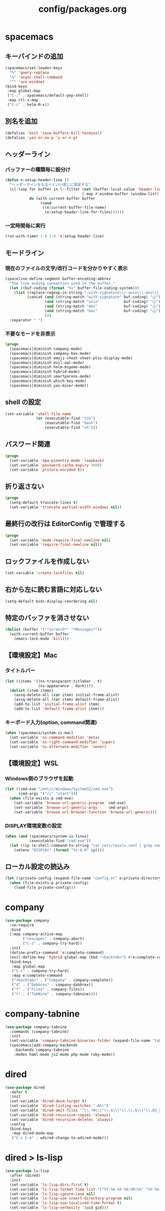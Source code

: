 #+TITLE: config/packages.org
#+STARTUP: overview

* spacemacs
** キーバインドの追加
   #+begin_src emacs-lisp
   (spacemacs/set-leader-keys
     "%" 'query-replace
     "&" 'async-shell-command
     "^" 'ace-window)
   (bind-keys
    :map global-map
    ("C-;" . spacemacs/default-pop-shell)
    :map ctl-x-map
    ("C-c" . helm-M-x))
   #+end_src
** 別名を追加
   #+begin_src emacs-lisp
   (defalias 'exit 'save-buffers-kill-terminal)
   (defalias 'yes-or-no-p 'y-or-n-p)
   #+end_src
** ヘッダーライン
*** バッファーの種類毎に振分け
    #+begin_src emacs-lisp
    (defun e:setup-header-line ()
      "ヘッダーラインをなるべくいい感じに設定する"
      (cl-loop for buffer in (--filter (not (buffer-local-value 'header-line-format it))
                                       (-map #'window-buffer (window-list)))
               do (with-current-buffer buffer
                    (cond
                     ((e:current-buffer-file-name)
                      (e:setup-header-line-for-files))))))
    #+end_src
*** 一定時間毎に実行
    #+begin_src emacs-lisp
    (run-with-timer 1.0 1.0 'e:setup-header-line)
    #+end_src
** モードライン
*** 現在のファイルの文字/改行コードを分かりやすく表示
    #+begin_src emacs-lisp
    (spaceline-define-segment buffer-encoding-abbrev
      "The line ending convention used in the buffer."
      (let ((buf-coding (format "%s" buffer-file-coding-system)))
        (list (replace-regexp-in-string "-with-signature\\|-unix\\|-dos\\|-mac" "" buf-coding)
              (concat (and (string-match "with-signature" buf-coding) "ⓑ")
                      (and (string-match "unix"           buf-coding) "ⓤ")
                      (and (string-match "dos"            buf-coding) "ⓓ")
                      (and (string-match "mac"            buf-coding) "ⓜ")
                      )))
      :separator " ")
    #+end_src
*** 不要なモードを非表示
    #+begin_src emacs-lisp
    (progn
      (spacemacs|diminish company-mode)
      (spacemacs|diminish company-box-mode)
      (spacemacs|diminish emoji-cheat-sheet-plus-display-mode)
      (spacemacs|diminish evil-owl-mode)
      (spacemacs|diminish helm-migemo-mode)
      (spacemacs|diminish hybrid-mode)
      (spacemacs|diminish smartparens-mode)
      (spacemacs|diminish which-key-mode)
      (spacemacs|diminish yas-minor-mode))
    #+end_src
** shell の設定
   #+begin_src emacs-lisp
   (set-variable 'shell-file-name
                 (or (executable-find "zsh")
                     (executable-find "bash")
                     (executable-find "sh")))
   #+end_src
** パスワード関連
   #+begin_src emacs-lisp
   (progn
     (set-variable 'epa-pinentry-mode 'loopback)
     (set-variable 'password-cache-expiry 3600)
     (set-variable 'plstore-encoded t))
   #+end_src
** 折り返さない
   #+begin_src emacs-lisp
   (progn
     (setq-default truncate-lines t)
     (set-variable 'truncate-partial-width-windows nil))
   #+end_src
** 最終行の改行は EditorConfig で管理する
   #+begin_src emacs-lisp
   (progn
     (set-variable 'mode-require-final-newline nil)
     (set-variable 'require-final-newline nil))
   #+end_src
** ロックファイルを作成しない
   #+begin_src emacs-lisp
   (set-variable 'create-lockfiles nil)
   #+end_src
** 右から左に読む言語に対応しない
   #+begin_src emacs-lisp
   (setq-default bidi-display-reordering nil)
   #+end_src
** 特定のバッファを消させない
   #+begin_src emacs-lisp
   (dolist (buffer '("*scratch*" "*Messages*"))
     (with-current-buffer buffer
       (emacs-lock-mode 'kill)))
   #+end_src
** 【環境設定】Mac
*** タイトルバー
    #+begin_src emacs-lisp
    (let ((items '((ns-transparent-titlebar . t)
                   (ns-appearance . dark))))
      (dolist (item items)
        (assq-delete-all (car item) initial-frame-alist)
        (assq-delete-all (car item) default-frame-alist)
        (add-to-list 'initial-frame-alist item)
        (add-to-list 'default-frame-alist item)))
    #+end_src
*** キーボード入力(option, command関連)
    #+begin_src emacs-lisp
    (when (spacemacs/system-is-mac)
      (set-variable 'ns-command-modifier 'meta)
      (set-variable 'ns-right-command-modifier 'super)
      (set-variable 'ns-alternate-modifier 'none))
    #+end_src
** 【環境設定】WSL
*** Windows側のブラウザを起動
    #+begin_src emacs-lisp
    (let ((cmd-exe "/mnt/c/Windows/System32/cmd.exe")
          (cmd-args '("/c" "start")))
      (when (file-exists-p cmd-exe)
        (set-variable 'browse-url-generic-program  cmd-exe)
        (set-variable 'browse-url-generic-args     cmd-args)
        (set-variable 'browse-url-browser-function 'browse-url-generic)))
    #+end_src
*** DISPLAY環境変数の設定
    #+begin_src emacs-lisp
    (when (and (spacemacs/system-is-linux)
               (executable-find "cmd.exe"))
      (let ((ip (e:shell-command-to-string "cat /etc/resolv.conf | grep nameserver | awk '{print $2}'")))
        (setenv "DISPLAY" (format "%s:0.0" ip))))
    #+end_src
** ローカル設定の読込み
   #+begin_src emacs-lisp
   (let ((private-config (expand-file-name "config.el" e:private-directory)))
     (when (file-exists-p private-config)
       (load-file private-config)))
   #+end_src
* company
  #+begin_src emacs-lisp
  (use-package company
    :no-require
    :bind
    (:map company-active-map
          ("<escape>" . company-abort)
          ("C-z" . company-try-hard))
    :init
    (define-prefix-command 'e:complete-command)
    (evil-define-key 'hybrid global-map (kbd "<backtab>") #'e:complete-command)
    (bind-keys
     :map global-map
     ("C-z" . company-try-hard)
     :map e:complete-command
     ("<backtab>" . ("Company" . company-complete))
     ("d" . ("Dabbrev" . company-dabbrev))
     ("f" . ("Files" . company-files))
     ("t" . ("TabNine" . company-tabnine))))
  #+end_src
* company-tabnine
  #+begin_src emacs-lisp
  (use-package company-tabnine
    :commands (company-tabnine)
    :init
    (set-variable 'company-tabnine-binaries-folder (expand-file-name "tabnine" e:private-directory))
    (spacemacs|add-company-backends
      :backends company-tabnine
      :modes haml-mode js2-mode php-mode ruby-mode))
  #+end_src
* dired
  #+begin_src emacs-lisp
  (use-package dired
    :defer t
    :init
    (set-variable 'dired-dwim-target t)
    (set-variable 'dired-listing-switches "-Ahl")
    (set-variable 'dired-omit-files "^\\.?#\\|^\\.$\\|^\\.\\.$\\|^\\.DS_Store")
    (set-variable 'dired-recursive-copies 'always)
    (set-variable 'dired-recursive-deletes 'always)
    :config
    (bind-keys
     :map dired-mode-map
     ("C-c C-e" . wdired-change-to-wdired-mode)))
  #+end_src
* dired > ls-lisp
  #+begin_src emacs-lisp
  (use-package ls-lisp
    :after (dired)
    :init
    (set-variable 'ls-lisp-dirs-first t)
    (set-variable 'ls-lisp-format-time-list '("%Y-%m-%d %H:%M:%S" "%Y-%m-%d %H:%M:%S"))
    (set-variable 'ls-lisp-ignore-case nil)
    (set-variable 'ls-lisp-use-insert-directory-program nil)
    (set-variable 'ls-lisp-use-localized-time-format t)
    (set-variable 'ls-lisp-verbosity '(uid gid)))
  #+end_src
* dired > ls-lisp-extension
  #+begin_src emacs-lisp
  (use-package ls-lisp-extension
    :after (ls-lisp))
  #+end_src
* dired-filter
  #+begin_src emacs-lisp
  (use-package dired-filter
    :after (dired)
    :config
    (add-hook 'dired-mode-hook 'dired-filter-mode))
  #+end_src
* display-line-numbers
  #+begin_src emacs-lisp
  (use-package display-line-numbers
    :hook ((find-file . e:display-line-numbers-mode-on)
           (prog-mode . e:display-line-numbers-mode-on)
           (html-mode . e:display-line-numbers-mode-on))
    :init
    (setq-default display-line-numbers-width 4)
    :config
    (defun e:display-line-numbers-mode-on ()
      "`display-line-numbers-mode'を有効化."
      (interactive)
      (display-line-numbers-mode 1))
    (defun e:display-line-numbers-mode-off ()
      "`display-line-numbers-mode'を無効化."
      (interactive)
      (display-line-numbers-mode 0)))
  #+end_src
* eaw
  #+begin_src emacs-lisp
  (use-package eaw
    :config
    (eaw-fullwidth))
  #+end_src
* ediff
  #+begin_src emacs-lisp
  (use-package ediff
    :commands (e:ediff)
    :config
    (defun e:ediff ()
      (interactive)
      (let ((files (->> (window-list (selected-frame))
                        (-map #'window-buffer)
                        (-map #'buffer-file-name)
                        (-non-nil))))
        (if (= (length files) 2)
            (ediff (nth 0 files)
                   (nth 1 files))
          (call-interactively #'ediff)))))
  #+end_src
* elfeed
  #+begin_src emacs-lisp
  (use-package elfeed
    :defer t
    :init
    (defvar e:elfeed-spacemacs-layout-name "@Elfeed")
    (defvar e:elfeed-spacemacs-layout-binding "f")
    (spacemacs|define-custom-layout e:elfeed-spacemacs-layout-name
      :binding e:elfeed-spacemacs-layout-binding
      :body
      (call-interactively 'elfeed)
      (define-advice elfeed-search-quit-window (:after (&rest _) kill-layout)
        (persp-kill e:elfeed-spacemacs-layout-name))))
  #+end_src
* elfeed-goodies
  #+begin_src emacs-lisp
  (use-package elfeed-goodies
    :defer t
    :init
    (set-variable 'elfeed-goodies/feed-source-column-width 30)
    (set-variable 'elfeed-goodies/tag-column-width 30))
  #+end_src
* elisp-demos
  #+begin_src emacs-lisp
  (use-package elisp-demos
    :defer t
    :init
    (advice-add 'describe-function-1 :after 'elisp-demos-advice-describe-function-1)
    (advice-add 'helpful-update :after 'elisp-demos-advice-helpful-update))
  #+end_src
* emmet-mode
  #+begin_src emacs-lisp
  (use-package emmet-mode
    :bind
    (:map emmet-mode-keymap
          ("<C-return>" . nil)
          ("C-c C-j" . emmet-expand-line)
          ("C-j" . nil)))
  #+end_src
* eshell
  #+begin_src emacs-lisp
  (use-package eshell
    :defer t
    :init
    (set-variable 'eshell-history-size 100000))
  #+end_src
* evil
  #+begin_src emacs-lisp
  (use-package evil
    :defer t
    :init
    (set-variable 'evil-cross-lines t)
    (set-variable 'evil-move-cursor-back nil)
    :config
    ;; キーバインド
    (setq evil-disable-insert-state-bindings t)
    (bind-keys
     ;; モーションモード(motion -> normal -> visual)
     :map evil-motion-state-map
     ("C-^" . nil) ;; evil-buffer
     ;; 通常モード
     :map evil-normal-state-map
     ("<down>" . evil-next-visual-line)
     ("<up>" . evil-previous-visual-line)
     ("j" . evil-next-visual-line)
     ("k" . evil-previous-visual-line)
     ("gj" . evil-avy-goto-line-below)
     ("gk" . evil-avy-goto-line-above)
     ("S" . evil-avy-goto-char-timer)
     ;; ビジュアルモード
     :map evil-visual-state-map
     ;; 挿入モード
     :map evil-insert-state-map
     ;; オペレーターモード
     :map evil-operator-state-map
     ;; 置き換えモード
     :map evil-replace-state-map
     ;; Emacsモード
     :map evil-emacs-state-map))
  #+end_src
* evil-easymotion
  #+begin_src emacs-lisp
  (use-package evil-easymotion
    :defer t
    :after (evil)
    :init
    (define-prefix-command 'e:evil-em-command)
    (bind-keys
     :map e:evil-em-command
     ("w"  . ("em/forward-word-begin" . evilem-motion-forward-word-begin))
     ("W"  . ("em/forward-WORD-begin" . evilem-motion-forward-WORD-begin))
     ("e"  . ("em/forward-word-end" . evilem-motion-forward-word-end))
     ("E"  . ("em/forward-WORD-end" . evilem-motion-forward-WORD-end))
     ("b"  . ("em/backward-word-begin" . evilem-motion-backward-word-begin))
     ("B"  . ("em/backward-WORD-begin" . evilem-motion-backward-WORD-begin))
     ("j"  . ("em/next-visual-line" . evilem-motion-next-visual-line))
     ("J"  . ("em/next-line" . evilem-motion-next-line))
     ("k"  . ("em/previous-visual-line" . evilem-motion-previous-visual-line))
     ("K"  . ("em/previous-line" . evilem-motion-previous-line))
     ("g"  . ("em/backward-word/WORD-end"))
     ("ge" . ("em/backward-word-end" . evilem-motion-backward-word-end))
     ("gE" . ("em/backward-WORD-end" . evilem-motion-backward-WORD-end))
     ("t"  . ("em/find-char-to" . evilem-motion-find-char-to))
     ("T"  . ("em/find-char-to-backward" . evilem-motion-find-char-to-backward))
     ("f"  . ("em/find-char" . evilem-motion-find-char))
     ("F"  . ("em/find-char-backward" . evilem-motion-find-char-backward))
     ("["  . ("em/backward-section"))
     ("[[" . ("em/backward-section-begin" . evilem-motion-backward-section-begin))
     ("[]" . ("em/backward-section-end" . evilem-motion-backward-section-end))
     ("]"  . ("em/forward-section"))
     ("]]" . ("em/forward-section-begin" . evilem-motion-forward-section-begin))
     ("][" . ("em/forward-section-end" . evilem-motion-forward-section-end))
     ("("  . ("em/backward-section-begin" . evilem-motion-backward-sentence-begin))
     (")"  . ("em/forward-section-begin" . evilem-motion-forward-sentence-begin))
     ("n"  . ("em/search-next" . evilem-motion-search-next))
     ("N"  . ("em/search-previous" . evilem-motion-search-previous))
     ("*"  . ("em/search-word-forward" . evilem-motion-search-word-forward))
     ("#"  . ("em/search-word-backward" . evilem-motion-search-word-backward))
     ("-"  . ("em/previous-line-first-non-blank" . evilem-motion-previous-line-first-non-blank))
     ("+"  . ("em/next-line-first-non-blank" . evilem-motion-next-line-first-non-blank))
     ("s"  . evil-avy-goto-char-timer))
    (bind-key "s" 'e:evil-em-command evil-normal-state-map)
    (bind-key "x" 'e:evil-em-command evil-visual-state-map)
    (bind-key "x" 'e:evil-em-command evil-operator-state-map))
  #+end_src
* evil-little-word
  #+begin_src emacs-lisp
  (use-package evil-little-word
    :after (evil)
    :catch
    (lambda (keyword error)
      (spacemacs-buffer/message "evil-little-word: %s" (error-message-string error))))
  #+end_src
* evil-textobj-between
  #+begin_src emacs-lisp
  (use-package evil-textobj-between
    :after (evil))
  #+end_src
* evil-owl
  #+begin_src emacs-lisp
  (use-package evil-owl
    :config
    (evil-owl-mode 1))
  #+end_src
* eww
  #+begin_src emacs-lisp
  (use-package eww
    :defer t
    :init
    (defvar e:eww-spacemacs-layout-name "@Eww")
    (defvar e:eww-spacemacs-layout-binding "w")
    (spacemacs|define-custom-layout e:eww-spacemacs-layout-name
      :binding e:eww-spacemacs-layout-binding
      :body
      (eww "https://www.google.com/")
      (define-advice quit-window (:after (&rest _) kill-layout)
        (persp-kill e:eww-spacemacs-layout-name))))
  #+end_src
* flycheck
  #+begin_src emacs-lisp
  (use-package flycheck
    :defer t
    :init
    (set-variable 'flycheck-idle-buffer-switch-delay 3.0)
    (set-variable 'flycheck-idle-change-delay 3.0))
  #+end_src
* git-gutter
  #+begin_src emacs-lisp
  (use-package git-gutter
    :defer t
    :config
    (dolist (face '(git-gutter:added
                    git-gutter:deleted
                    git-gutter:modified))
      (set-face-attribute face nil :background (face-attribute face :foreground))))
  #+end_src
* git-gutter+
  #+begin_src emacs-lisp
  (use-package git-gutter+
    :defer t
    :config
    (dolist (face '(git-gutter+-added
                    git-gutter+-deleted
                    git-gutter+-modified))
      (set-face-attribute face nil :background (face-attribute face :foreground))))
  #+end_src
* google-translate
  #+begin_src emacs-lisp
  (use-package google-translate
    :defer t
    :init
    (set-variable 'google-translate-default-source-language nil)
    (set-variable 'google-translate-default-target-language "ja"))
  #+end_src
* helm
  #+begin_src emacs-lisp
  (use-package helm
    :commands (e:helm-git-log)
    :bind
    (:map global-map
          ([remap eval-expression] . helm-eval-expression))
    :init
    (set-variable 'helm-buffer-max-length nil)
    (spacemacs/set-leader-keys
      "igl" 'e:helm-git-log)
    :config
    (progn
      (defvar e:helm-git-log-source
        (helm-build-in-buffer-source "Git log"
          :data #'e:helm-git-log-source-data
          :real-to-display #'e:helm-git-log-source-real-to-display
          :action #'e:helm-git-log-source-action))
      (defun e:helm-git-log-regexp ()
        "\\(.+\\)\x0000\\(.+\\)")
      (defun e:helm-git-log-source-data ()
        (s-split "\n" (shell-command-to-string "git log --pretty=format:'%H%x00%s' --no-merges")))
      (defun e:helm-git-log-source-real-to-display (candidate)
        (let ((regexp (e:helm-git-log-regexp)))
          (when (string-match regexp candidate)
            (format "%s %s"
                    (propertize (match-string 1 candidate) 'face 'font-lock-comment-face)
                    (match-string 2 candidate)))))
      (defun e:helm-git-log-source-action (candidate)
        (let ((regexp (e:helm-git-log-regexp)))
          (when (string-match regexp candidate)
            (insert (match-string 2 candidate) "\n"))))
      (defun e:helm-git-log ()
        (interactive)
        (helm :sources e:helm-git-log-source
              :buffer "*HELM Git log*")))
    (helm-migemo-mode))
  #+end_src
** after: eldoc-eval
   #+begin_src emacs-lisp
   (use-package helm
     :after (eldoc-eval)
     :bind
     (:map eldoc-in-minibuffer-mode-map
           ([remap eldoc-eval-expression] . helm-eval-expression)))
   #+end_src
* helm-fzf
  #+begin_src emacs-lisp
  (use-package helm-fzf
    :defer t
    :init
    (set-variable 'helm-fzf-args nil)
    (spacemacs/set-leader-keys
      "fz" 'helm-fzf
      "pz" 'helm-fzf-project-root))
  #+end_src
* helpful
  #+begin_src emacs-lisp
  (use-package helpful
    :defer t
    :init
    (spacemacs/declare-prefix "hdd" "helpful")
    (spacemacs/set-leader-keys
      "hddc" 'helpful-callable
      "hddd" 'helpful-at-point
      "hddf" 'helpful-function
      "hddi" 'helpful-command
      "hddk" 'helpful-key
      "hddm" 'helpful-macro
      "hdds" 'helpful-symbol
      "hddv" 'helpful-variable))
  #+end_src
* lsp-mode
  #+begin_src emacs-lisp
  (use-package lsp-mode
    :defer t
    :init
    (set-variable 'lsp-session-file (expand-file-name ".lsp-session-v1" spacemacs-cache-directory)))
  #+end_src
* lsp-java
  #+begin_src emacs-lisp
  (use-package lsp-java
    :defer t
    :init
    (set-variable 'lsp-java-server-install-dir (expand-file-name "java/lsp" spacemacs-cache-directory))
    (set-variable 'lsp-java-workspace-dir (expand-file-name "java/workspace" spacemacs-cache-directory)))
  #+end_src
* magit
  #+begin_src emacs-lisp
  (use-package magit
    :defer t
    :init
    (set-variable 'magit-log-margin '(t "%Y-%m-%d %H:%M" magit-log-margin-width t 15))
    (set-variable 'magit-diff-refine-hunk 'all)
    (set-variable 'magit-diff-refine-ignore-whitespace t)
    (set-variable 'smerge-refine-ignore-whitespace nil)
    :config
    (magit-add-section-hook 'magit-status-sections-hook #'magit-insert-skip-worktree-files nil t)
    (when (executable-find "ghq")
      (set-variable 'magit-repository-directories
                    (->> (e:shell-command-to-list "ghq root --all")
                         (--map (cons it 3)))))
    (evil-define-key 'normal magit-mode-map (kbd "<escape>") 'ignore))
  #+end_src
* markdown-mode
  #+begin_src emacs-lisp
  (use-package markdown-mode
    :init
    (set-variable 'markdown-command "pandoc"))
  #+end_src
* notmuch
  #+begin_src emacs-lisp
  (use-package notmuch
    :defer t
    :init
    (set-variable 'notmuch-archive-tags '("-inbox" "-unread"))
    (set-variable 'notmuch-message-deleted-tags '("+trash" "-inbox"))
    (set-variable 'notmuch-column-control 1.0)
    (set-variable 'notmuch-hello-thousands-separator ",")
    (set-variable 'notmuch-search-oldest-first nil)
    (set-variable 'notmuch-show-empty-saved-searches nil)
    (set-variable 'notmuch-show-logo nil)
    (set-variable 'notmuch-hello-hide-tags
                  '(;; -------------------------
                    "drafts"    ;; +下書き
                    "flagged"   ;; +スター付き
                    "important" ;; +重要
                    "inbox"     ;; +受信トレイ
                    "sent"      ;; +送信済み
                    "spam"      ;; +迷惑メール
                    "trash"     ;; +ごみ箱
                    "unread"    ;; +未読
                    ;; -------------------------
                    "encrypted" ;; -暗号
                    "new"       ;; -新規(notmuch)
                    "signed"    ;; -署名
                    ;; -------------------------
                    ))
    (set-variable 'notmuch-saved-searches
                  '((:name "すべて"     :query "*"             :key "a")
                    (:name "受信トレイ" :query "tag:inbox"     :key "i")
                    (:name "未読"       :query "tag:unread"    :key "u")
                    (:name "スター付き" :query "tag:flagged"   :key "s")
                    (:name "重要"       :query "tag:important" :key "m")
                    (:name "送信済み"   :query "tag:sent"      :key "t")
                    (:name "下書き"     :query "tag:draft"     :key "d")
                    (:name "ごみ箱"     :query "tag:trash")
                    (:name "迷惑メール" :query "tag:spam")))
    (setenv "XAPIAN_CJK_NGRAM" "1"))
  #+end_src
* message
  #+begin_src emacs-lisp
  (use-package "message"
    :if (executable-find "msmtp")
    :init
    (set-variable 'sendmail-program (executable-find "msmtp"))
    (set-variable 'message-send-mail-function 'message-send-mail-with-sendmail)
    (set-variable 'message-sendmail-extra-arguments '("--read-envelope-from"))
    (set-variable 'message-sendmail-f-is-evil t)
    (set-variable 'message-kill-buffer-on-exit t))
  #+end_src
* open-by-jetbrains-ide
  #+begin_src emacs-lisp
  (use-package open-by-jetbrains-ide
    :load-path "custom/lisp"
    :init
    (when (spacemacs/system-is-mac)
     (set-variable 'jetbrains/use-toolbox-mode t)
     (set-variable 'jetbrains/ide-pstorm "phpstorm")
     (set-variable 'jetbrains/ide-mine   "rubymine"))
    :config
    (spacemacs/declare-prefix "aj" "jetbrains")
    (spacemacs/set-leader-keys
      "ajA" '("AppCode" . jetbrains/open-by-appcode)
      "ajC" '("CLion" . jetbrains/open-by-clion)
      "ajR" '("Rider" . jetbrains/open-by-rider)
      "ajc" '("PyCharm" . jetbrains/open-by-charm)
      "ajg" '("GoLand" . jetbrains/open-by-goland)
      "aji" '("IntelliJ IDEA" . jetbrains/open-by-idea)
      "ajj" '("Default" . jetbrains/open-by-ide)
      "ajm" '("RubyMine" . jetbrains/open-by-mine)
      "ajp" '("PhpStorm" . jetbrains/open-by-pstorm)
      "ajs" '("Android Studio" . jetbrains/open-by-studio)
      "ajw" '("WebStorm" . jetbrains/open-by-wstorm)
      ))
  #+end_src
* open-junk-file
  #+begin_src emacs-lisp
  (use-package open-junk-file
    :defer t
    :init
    (set-variable 'open-junk-file-format (expand-file-name "junk/%Y/%Y%m%d-%H%M%S." e:private-directory)))
  #+end_src
* org
  #+begin_src emacs-lisp
  (use-package org
    :no-require
    :after (org)
    :init
    (set-variable 'org-directory (expand-file-name "org/" e:private-directory))
    (set-variable 'org-default-notes-file (expand-file-name "notes.org" org-directory))
    (set-variable 'org-agenda-files (-union (list org-default-notes-file)
                                            (directory-files-recursively org-directory org-agenda-file-regexp)))
    (set-variable 'org-refile-targets '((org-agenda-files :maxlevel . 3)))
    (set-variable 'org-todo-keywords
                  '((sequence "TODO(t)" "STARTED(s)" "|" "DONE(d)")
                    (sequence "WAITING(w@)" "HOLD(h@)" "|" "CANCELLED(c@)")))
    (set-variable 'org-edit-src-content-indentation 0))
  #+end_src
* ob-restclient
  #+begin_src emacs-lisp
  (use-package ob-restclient
    :defer t
    :after (org)
    :init
    (unless (--find (eq (car it) 'restclient) org-babel-load-languages)
      (org-babel-do-load-languages 'org-babel-load-languages
                                   (append org-babel-load-languages '((restclient . t))))))
  #+end_src
* paradox-github
  #+begin_src emacs-lisp
  (use-package paradox-github
    :no-require
    :after (paradox-github)
    :init
    (set-variable 'paradox-github-token (e:auth-source-get 'token :host "paradox")))
  #+end_src
* persistent-scratch
  #+begin_src emacs-lisp
  (use-package persistent-scratch
    :init
    (set-variable 'persistent-scratch-save-file (expand-file-name "scratch" e:private-directory))
    :config
    (persistent-scratch-setup-default))
  #+end_src
* persp-mode
  #+begin_src emacs-lisp
  (use-package persp-mode
    :defer t
    :init
    (set-variable 'persp-kill-foreign-buffer-behaviour nil))
  #+end_src
* php-mode
  #+begin_src emacs-lisp
  (use-package php-mode
    :defer t
    :init
    (spacemacs|add-company-backends :modes php-mode))
  #+end_src
* prodigy
  #+begin_src emacs-lisp
  (use-package prodigy
    :commands (e:prodigy-start-service)
    :config
    (defun e:prodigy-start-service (name)
      (let ((service (prodigy-find-service name)))
        (when service
          (prodigy-start-service service)))))
  #+end_src
* recentf
  #+begin_src emacs-lisp
  (use-package recentf
    :defer t
    :init
    (set-variable 'recentf-max-menu-items 20)
    (set-variable 'recentf-max-saved-items 3000)
    (set-variable 'recentf-filename-handlers '(abbreviate-file-name)))
  #+end_src
* rubocopfmt
  #+begin_src emacs-lisp
  (use-package rubocopfmt
    :defer t
    :init
    (set-variable 'rubocopfmt-use-bundler-when-possible nil))
  #+end_src
* ruby-mode
  #+begin_src emacs-lisp
  (use-package ruby-mode
    :defer t
    :init
    (set-variable 'ruby-insert-encoding-magic-comment nil))
  #+end_src
* shr
  #+begin_src emacs-lisp
  (use-package shr
    :defer t
    :init
    (set-variable 'shr-use-colors nil)
    (set-variable 'shr-max-image-proportion 0.6))
  #+end_src
* skk
  #+begin_src emacs-lisp
  (use-package skk
    :hook ((evil-hybrid-state-entry . e:skk-mode)
           (evil-hybrid-state-exit  . skk-mode-exit))
    :bind
    (:map global-map
          ([remap toggle-input-method] . skk-mode)
          ("C-¥" . skk-mode))
    :init
    (set-variable 'default-input-method "japanese-skk")
    (progn
      (set-variable 'skk-user-directory (expand-file-name "ddskk" e:private-directory))
      (set-variable 'skk-large-jisyo (expand-file-name "dic-mirror/SKK-JISYO.L" e:external-directory)))
    (progn
      (set-variable 'skk-preload t)
      (set-variable 'skk-egg-like-newline t)
      (set-variable 'skk-share-private-jisyo t)
      (set-variable 'skk-show-annotation t)
      (set-variable 'skk-show-inline 'vertical)
      (set-variable 'skk-sticky-key ";")
      (set-variable 'skk-use-jisx0201-input-method t))
    (when (executable-find "google-ime-skk")
      (set-variable 'skk-server-prog (executable-find "google-ime-skk"))
      (set-variable 'skk-server-inhibit-startup-server t)
      (set-variable 'skk-server-host "127.0.0.1")
      (set-variable 'skk-server-portnum 55100))
    :config
    ;; skk の有効化で半角英数入力にする
    (defun e:skk-mode ()
      (interactive)
      (if (bound-and-true-p skk-mode)
          (skk-latin-mode-on)
        (let ((skk-mode-hook (-union skk-mode-hook '(skk-latin-mode-on))))
          (skk-mode))))
    ;; skk-study を有効化
    (require 'skk-study nil t)
    ;; google-ime-skk を起動
    (when (and (executable-find "google-ime-skk")
               (require 'prodigy nil t))
      (prodigy-define-service
        :name "google-ime-skk"
        :command "google-ime-skk"
        :tags '(general)
        :kill-signal 'sigkill)
      (defun e:prodigy:google-ime-skk ()
        (interactive)
        (e:prodigy-start-service "google-ime-skk"))
      (e:prodigy:google-ime-skk)))
  #+end_src
* tramp
  #+begin_src emacs-lisp
  (use-package tramp
    :defer t
    :init
    (set-variable 'tramp-default-host "localhost"))
  #+end_src
* tramp-sh
  #+begin_src emacs-lisp
  (use-package tramp-sh
    :after (tramp)
    :config
    ;; ssh/conf.d の内容を接続先に追加
    (let ((functions (->> (ignore-errors (f-files "~/.ssh/conf.d/hostsa" nil t))
                          (--map (list #'tramp-parse-sconfig it)))))
      (--each '("ssh" "scp")
        (let ((new-functions (-union (tramp-get-completion-function it) functions)))
          (tramp-set-completion-function it new-functions)))))
  #+end_src

